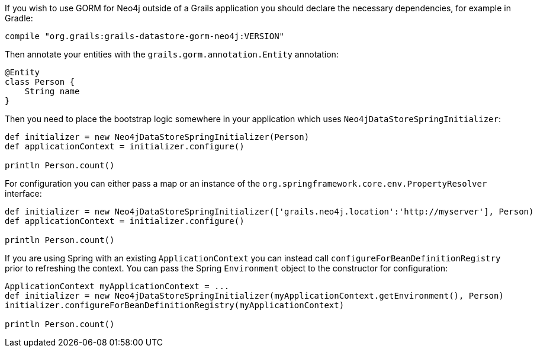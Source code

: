 If you wish to use GORM for Neo4j outside of a Grails application you should declare the necessary dependencies, for example in Gradle:

[source,groovy]
----
compile "org.grails:grails-datastore-gorm-neo4j:VERSION"
----

Then annotate your entities with the `grails.gorm.annotation.Entity` annotation:

[source,groovy]
----
@Entity
class Person {
    String name
}
----

Then you need to place the bootstrap logic somewhere in your application which uses `Neo4jDataStoreSpringInitializer`:

[source,groovy]
----
def initializer = new Neo4jDataStoreSpringInitializer(Person)
def applicationContext = initializer.configure()

println Person.count()
----

For configuration you can either pass a map or an instance of the `org.springframework.core.env.PropertyResolver` interface:

[source,groovy]
----
def initializer = new Neo4jDataStoreSpringInitializer(['grails.neo4j.location':'http://myserver'], Person)
def applicationContext = initializer.configure()

println Person.count()
----

If you are using Spring with an existing `ApplicationContext` you can instead call `configureForBeanDefinitionRegistry` prior to refreshing the context. You can pass the Spring `Environment` object to the constructor for configuration:

[source,groovy]
----
ApplicationContext myApplicationContext = ...
def initializer = new Neo4jDataStoreSpringInitializer(myApplicationContext.getEnvironment(), Person)
initializer.configureForBeanDefinitionRegistry(myApplicationContext)

println Person.count()
----
